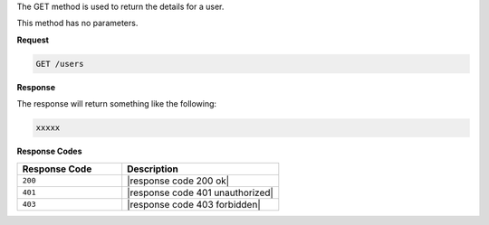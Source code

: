 .. The contents of this file are included in multiple topics.
.. This file should not be changed in a way that hinders its ability to appear in multiple documentation sets.

The GET method is used to return the details for a user.

This method has no parameters.

**Request**

.. code-block:: xml

   GET /users

**Response**

The response will return something like the following:

.. code-block:: javascript

   xxxxx

**Response Codes**

.. list-table::
   :widths: 200 300
   :header-rows: 1

   * - Response Code
     - Description
   * - ``200``
     - |response code 200 ok|
   * - ``401``
     - |response code 401 unauthorized|
   * - ``403``
     - |response code 403 forbidden|
